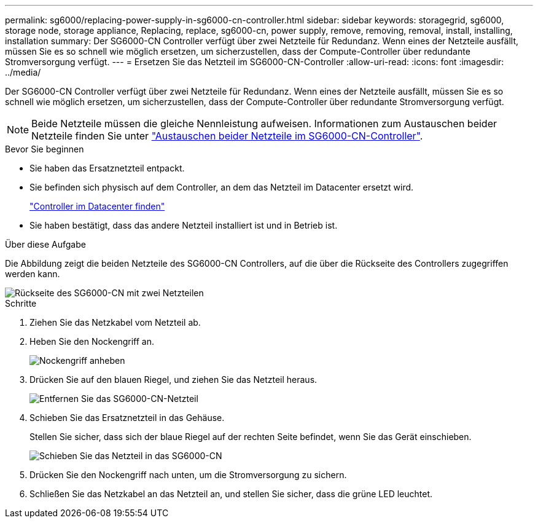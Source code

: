 ---
permalink: sg6000/replacing-power-supply-in-sg6000-cn-controller.html 
sidebar: sidebar 
keywords: storagegrid, sg6000, storage node, storage appliance, Replacing, replace, sg6000-cn, power supply, remove, removing, removal, install, installing, installation 
summary: Der SG6000-CN Controller verfügt über zwei Netzteile für Redundanz. Wenn eines der Netzteile ausfällt, müssen Sie es so schnell wie möglich ersetzen, um sicherzustellen, dass der Compute-Controller über redundante Stromversorgung verfügt. 
---
= Ersetzen Sie das Netzteil im SG6000-CN-Controller
:allow-uri-read: 
:icons: font
:imagesdir: ../media/


[role="lead"]
Der SG6000-CN Controller verfügt über zwei Netzteile für Redundanz. Wenn eines der Netzteile ausfällt, müssen Sie es so schnell wie möglich ersetzen, um sicherzustellen, dass der Compute-Controller über redundante Stromversorgung verfügt.


NOTE: Beide Netzteile müssen die gleiche Nennleistung aufweisen. Informationen zum Austauschen beider Netzteile finden Sie unter link:replacing-one-or-both-power-supplies-in-sg6000-cn-controller.html["Austauschen beider Netzteile im SG6000-CN-Controller"].

.Bevor Sie beginnen
* Sie haben das Ersatznetzteil entpackt.
* Sie befinden sich physisch auf dem Controller, an dem das Netzteil im Datacenter ersetzt wird.
+
link:locating-controller-in-data-center.html["Controller im Datacenter finden"]

* Sie haben bestätigt, dass das andere Netzteil installiert ist und in Betrieb ist.


.Über diese Aufgabe
Die Abbildung zeigt die beiden Netzteile des SG6000-CN Controllers, auf die über die Rückseite des Controllers zugegriffen werden kann.

image::../media/sg6000_cn_power_supplies.gif[Rückseite des SG6000-CN mit zwei Netzteilen]

.Schritte
. Ziehen Sie das Netzkabel vom Netzteil ab.
. Heben Sie den Nockengriff an.
+
image::../media/sg6000_cn_lift_cam_handle_psu.gif[Nockengriff anheben, um das SG6000-CN-Netzteil zu entfernen]

. Drücken Sie auf den blauen Riegel, und ziehen Sie das Netzteil heraus.
+
image::../media/sg6000_cn_remove_power_supply.gif[Entfernen Sie das SG6000-CN-Netzteil]

. Schieben Sie das Ersatznetzteil in das Gehäuse.
+
Stellen Sie sicher, dass sich der blaue Riegel auf der rechten Seite befindet, wenn Sie das Gerät einschieben.

+
image::../media/sg6000_cn_insert_power_supply.gif[Schieben Sie das Netzteil in das SG6000-CN]

. Drücken Sie den Nockengriff nach unten, um die Stromversorgung zu sichern.
. Schließen Sie das Netzkabel an das Netzteil an, und stellen Sie sicher, dass die grüne LED leuchtet.


